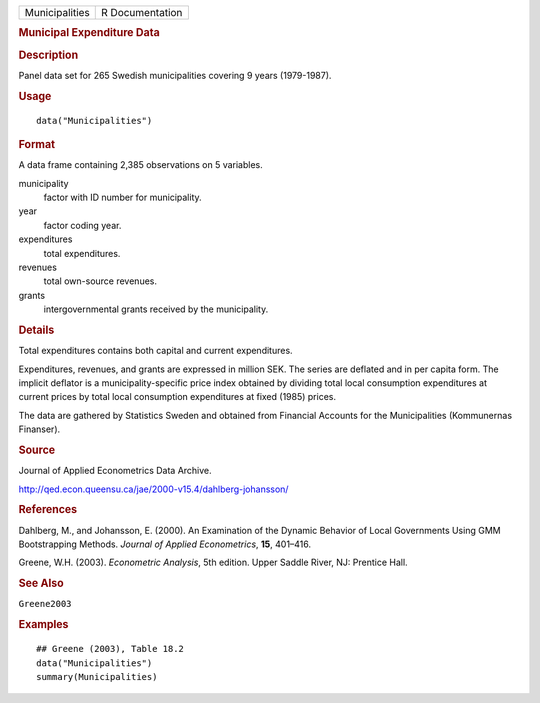.. container::

   .. container::

      ============== ===============
      Municipalities R Documentation
      ============== ===============

      .. rubric:: Municipal Expenditure Data
         :name: municipal-expenditure-data

      .. rubric:: Description
         :name: description

      Panel data set for 265 Swedish municipalities covering 9 years
      (1979-1987).

      .. rubric:: Usage
         :name: usage

      ::

         data("Municipalities")

      .. rubric:: Format
         :name: format

      A data frame containing 2,385 observations on 5 variables.

      municipality
         factor with ID number for municipality.

      year
         factor coding year.

      expenditures
         total expenditures.

      revenues
         total own-source revenues.

      grants
         intergovernmental grants received by the municipality.

      .. rubric:: Details
         :name: details

      Total expenditures contains both capital and current expenditures.

      Expenditures, revenues, and grants are expressed in million SEK.
      The series are deflated and in per capita form. The implicit
      deflator is a municipality-specific price index obtained by
      dividing total local consumption expenditures at current prices by
      total local consumption expenditures at fixed (1985) prices.

      The data are gathered by Statistics Sweden and obtained from
      Financial Accounts for the Municipalities (Kommunernas Finanser).

      .. rubric:: Source
         :name: source

      Journal of Applied Econometrics Data Archive.

      http://qed.econ.queensu.ca/jae/2000-v15.4/dahlberg-johansson/

      .. rubric:: References
         :name: references

      Dahlberg, M., and Johansson, E. (2000). An Examination of the
      Dynamic Behavior of Local Governments Using GMM Bootstrapping
      Methods. *Journal of Applied Econometrics*, **15**, 401–416.

      Greene, W.H. (2003). *Econometric Analysis*, 5th edition. Upper
      Saddle River, NJ: Prentice Hall.

      .. rubric:: See Also
         :name: see-also

      ``Greene2003``

      .. rubric:: Examples
         :name: examples

      ::

         ## Greene (2003), Table 18.2
         data("Municipalities")
         summary(Municipalities)
